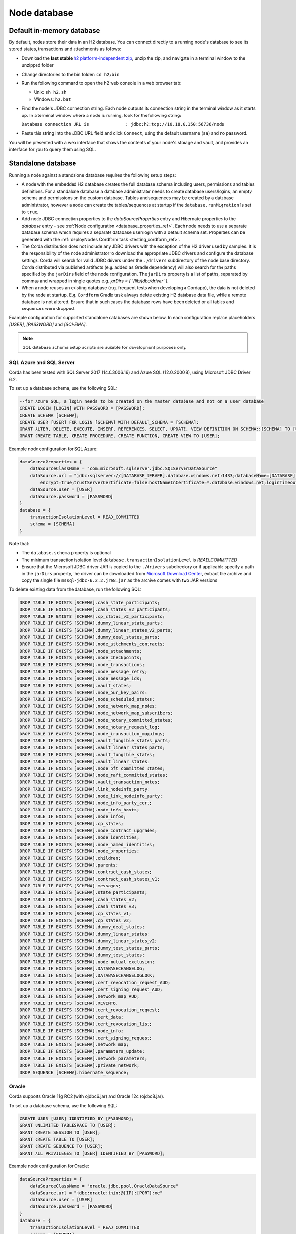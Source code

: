Node database
=============

Default in-memory database
--------------------------
By default, nodes store their data in an H2 database. You can connect directly to a running node's database to see its
stored states, transactions and attachments as follows:

* Download the **last stable** `h2 platform-independent zip <http://www.h2database.com/html/download.html>`_, unzip the zip, and
  navigate in a terminal window to the unzipped folder
* Change directories to the bin folder: ``cd h2/bin``

* Run the following command to open the h2 web console in a web browser tab:

  * Unix: ``sh h2.sh``
  * Windows: ``h2.bat``

* Find the node's JDBC connection string. Each node outputs its connection string in the terminal
  window as it starts up. In a terminal window where a node is running, look for the following string:

  ``Database connection URL is              : jdbc:h2:tcp://10.18.0.150:56736/node``

* Paste this string into the JDBC URL field and click ``Connect``, using the default username (``sa``) and no password.

You will be presented with a web interface that shows the contents of your node's storage and vault, and provides an
interface for you to query them using SQL.

.. _standalone_database_config_examples_ref:

Standalone database
-------------------

Running a node against a standalone database requires the following setup steps:

* A node with the embedded H2 database creates the full database schema including users, permissions and tables definitions.
  For a standalone database a database administrator needs to create database users/logins, an empty schema and permissions on the custom database.
  Tables and sequences may be created by a database administrator, however a node can create the tables/sequences at startup if the ``database.runMigration`` ìs set to ``true``.
* Add node JDBC connection properties to the `dataSourceProperties` entry and Hibernate properties to the `database` entry - see :ref:`Node configuration <database_properties_ref>`.
  Each node needs to use a separate database schema which requires a separate database user/login with a default schema set.
  Properties can be generated with the :ref:`deployNodes Cordform task <testing_cordform_ref>`.
* The Corda distribution does not include any JDBC drivers with the exception of the H2 driver used by samples.
  It is the responsibility of the node administrator to download the appropriate JDBC drivers and configure the database settings.
  Corda will search for valid JDBC drivers under the ``./drivers`` subdirectory of the node base directory.
  Corda distributed via published artifacts (e.g. added as Gradle dependency) will also search for the paths specified by the ``jarDirs`` field of the node configuration.
  The ``jarDirs`` property is a list of paths, separated by commas and wrapped in single quotes e.g. `jarDirs = [ '/lib/jdbc/driver' ]`.
* When a node reuses an existing database (e.g. frequent tests when developing a Cordapp), the data is not deleted by the node at startup.
  E.g. ``Cordform`` Gradle task always delete existing H2 database data file, while a remote database is not altered.
  Ensure that in such cases the database rows have been deleted or all tables and sequences were dropped.

Example configuration for supported standalone databases are shown below.
In each configuration replace placeholders `[USER]`, `[PASSWORD]` and `[SCHEMA]`.

.. note::
   SQL database schema setup scripts are suitable for development purposes only.

SQL Azure and SQL Server
````````````````````````
Corda has been tested with SQL Server 2017 (14.0.3006.16) and Azure SQL (12.0.2000.8), using Microsoft JDBC Driver 6.2.

To set up a database schema, use the following SQL:

.. sourcecode:: sql

    --for Azure SQL, a login needs to be created on the master database and not on a user database
    CREATE LOGIN [LOGIN] WITH PASSWORD = [PASSWORD];
    CREATE SCHEMA [SCHEMA];
    CREATE USER [USER] FOR LOGIN [SCHEMA] WITH DEFAULT_SCHEMA = [SCHEMA];
    GRANT ALTER, DELETE, EXECUTE, INSERT, REFERENCES, SELECT, UPDATE, VIEW DEFINITION ON SCHEMA::[SCHEMA] TO [USER];
    GRANT CREATE TABLE, CREATE PROCEDURE, CREATE FUNCTION, CREATE VIEW TO [USER];

Example node configuration for SQL Azure:

.. sourcecode:: none

    dataSourceProperties = {
        dataSourceClassName = "com.microsoft.sqlserver.jdbc.SQLServerDataSource"
        dataSource.url = "jdbc:sqlserver://[DATABASE_SERVER].database.windows.net:1433;databaseName=[DATABASE];
            encrypt=true;trustServerCertificate=false;hostNameInCertificate=*.database.windows.net;loginTimeout=30"
        dataSource.user = [USER]
        dataSource.password = [PASSWORD]
    }
    database = {
        transactionIsolationLevel = READ_COMMITTED
        schema = [SCHEMA]
    }

Note that:

* The ``database.schema`` property is optional
* The minimum transaction isolation level ``database.transactionIsolationLevel`` is `READ_COMMITTED`
* Ensure that the Microsoft JDBC driver JAR is copied to the ``./drivers`` subdirectory or if applicable specify a path in the ``jarDirs`` property,
  the driver can be downloaded from `Microsoft Download Center <https://www.microsoft.com/en-us/download/details.aspx?id=55539>`_,
  extract the archive and copy the single file ``mssql-jdbc-6.2.2.jre8.jar`` as the archive comes with two JAR versions

To delete existing data from the database, run the following SQL:

.. sourcecode:: sql

    DROP TABLE IF EXISTS [SCHEMA].cash_state_participants;
    DROP TABLE IF EXISTS [SCHEMA].cash_states_v2_participants;
    DROP TABLE IF EXISTS [SCHEMA].cp_states_v2_participants;
    DROP TABLE IF EXISTS [SCHEMA].dummy_linear_state_parts;
    DROP TABLE IF EXISTS [SCHEMA].dummy_linear_states_v2_parts;
    DROP TABLE IF EXISTS [SCHEMA].dummy_deal_states_parts;
    DROP TABLE IF EXISTS [SCHEMA].node_attchments_contracts;
    DROP TABLE IF EXISTS [SCHEMA].node_attachments;
    DROP TABLE IF EXISTS [SCHEMA].node_checkpoints;
    DROP TABLE IF EXISTS [SCHEMA].node_transactions;
    DROP TABLE IF EXISTS [SCHEMA].node_message_retry;
    DROP TABLE IF EXISTS [SCHEMA].node_message_ids;
    DROP TABLE IF EXISTS [SCHEMA].vault_states;
    DROP TABLE IF EXISTS [SCHEMA].node_our_key_pairs;
    DROP TABLE IF EXISTS [SCHEMA].node_scheduled_states;
    DROP TABLE IF EXISTS [SCHEMA].node_network_map_nodes;
    DROP TABLE IF EXISTS [SCHEMA].node_network_map_subscribers;
    DROP TABLE IF EXISTS [SCHEMA].node_notary_committed_states;
    DROP TABLE IF EXISTS [SCHEMA].node_notary_request_log;
    DROP TABLE IF EXISTS [SCHEMA].node_transaction_mappings;
    DROP TABLE IF EXISTS [SCHEMA].vault_fungible_states_parts;
    DROP TABLE IF EXISTS [SCHEMA].vault_linear_states_parts;
    DROP TABLE IF EXISTS [SCHEMA].vault_fungible_states;
    DROP TABLE IF EXISTS [SCHEMA].vault_linear_states;
    DROP TABLE IF EXISTS [SCHEMA].node_bft_committed_states;
    DROP TABLE IF EXISTS [SCHEMA].node_raft_committed_states;
    DROP TABLE IF EXISTS [SCHEMA].vault_transaction_notes;
    DROP TABLE IF EXISTS [SCHEMA].link_nodeinfo_party;
    DROP TABLE IF EXISTS [SCHEMA].node_link_nodeinfo_party;
    DROP TABLE IF EXISTS [SCHEMA].node_info_party_cert;
    DROP TABLE IF EXISTS [SCHEMA].node_info_hosts;
    DROP TABLE IF EXISTS [SCHEMA].node_infos;
    DROP TABLE IF EXISTS [SCHEMA].cp_states;
    DROP TABLE IF EXISTS [SCHEMA].node_contract_upgrades;
    DROP TABLE IF EXISTS [SCHEMA].node_identities;
    DROP TABLE IF EXISTS [SCHEMA].node_named_identities;
    DROP TABLE IF EXISTS [SCHEMA].node_properties;
    DROP TABLE IF EXISTS [SCHEMA].children;
    DROP TABLE IF EXISTS [SCHEMA].parents;
    DROP TABLE IF EXISTS [SCHEMA].contract_cash_states;
    DROP TABLE IF EXISTS [SCHEMA].contract_cash_states_v1;
    DROP TABLE IF EXISTS [SCHEMA].messages;
    DROP TABLE IF EXISTS [SCHEMA].state_participants;
    DROP TABLE IF EXISTS [SCHEMA].cash_states_v2;
    DROP TABLE IF EXISTS [SCHEMA].cash_states_v3;
    DROP TABLE IF EXISTS [SCHEMA].cp_states_v1;
    DROP TABLE IF EXISTS [SCHEMA].cp_states_v2;
    DROP TABLE IF EXISTS [SCHEMA].dummy_deal_states;
    DROP TABLE IF EXISTS [SCHEMA].dummy_linear_states;
    DROP TABLE IF EXISTS [SCHEMA].dummy_linear_states_v2;
    DROP TABLE IF EXISTS [SCHEMA].dummy_test_states_parts;
    DROP TABLE IF EXISTS [SCHEMA].dummy_test_states;
    DROP TABLE IF EXISTS [SCHEMA].node_mutual_exclusion;
    DROP TABLE IF EXISTS [SCHEMA].DATABASECHANGELOG;
    DROP TABLE IF EXISTS [SCHEMA].DATABASECHANGELOGLOCK;
    DROP TABLE IF EXISTS [SCHEMA].cert_revocation_request_AUD;
    DROP TABLE IF EXISTS [SCHEMA].cert_signing_request_AUD;
    DROP TABLE IF EXISTS [SCHEMA].network_map_AUD;
    DROP TABLE IF EXISTS [SCHEMA].REVINFO;
    DROP TABLE IF EXISTS [SCHEMA].cert_revocation_request;
    DROP TABLE IF EXISTS [SCHEMA].cert_data;
    DROP TABLE IF EXISTS [SCHEMA].cert_revocation_list;
    DROP TABLE IF EXISTS [SCHEMA].node_info;
    DROP TABLE IF EXISTS [SCHEMA].cert_signing_request;
    DROP TABLE IF EXISTS [SCHEMA].network_map;
    DROP TABLE IF EXISTS [SCHEMA].parameters_update;
    DROP TABLE IF EXISTS [SCHEMA].network_parameters;
    DROP TABLE IF EXISTS [SCHEMA].private_network;
    DROP SEQUENCE [SCHEMA].hibernate_sequence;

Oracle
``````
Corda supports Oracle 11g RC2 (with ojdbc6.jar) and Oracle 12c (ojdbc8.jar).

To set up a database schema, use the following SQL:

.. sourcecode:: sql

    CREATE USER [USER] IDENTIFIED BY [PASSWORD];
    GRANT UNLIMITED TABLESPACE TO [USER];
    GRANT CREATE SESSION TO [USER];
    GRANT CREATE TABLE TO [USER];
    GRANT CREATE SEQUENCE TO [USER];
    GRANT ALL PRIVILEGES TO [USER] IDENTIFIED BY [PASSWORD];

Example node configuration for Oracle:

.. sourcecode:: none

    dataSourceProperties = {
        dataSourceClassName = "oracle.jdbc.pool.OracleDataSource"
        dataSource.url = "jdbc:oracle:thin:@[IP]:[PORT]:xe"
        dataSource.user = [USER]
        dataSource.password = [PASSWORD]
    }
    database = {
        transactionIsolationLevel = READ_COMMITTED
        schema = [SCHEMA]
    }

Note that:

* The ``database.schema`` property is optional
* The minimum transaction isolation level ``database.transactionIsolationLevel`` is `READ_COMMITTED`
* Ensure that the Oracle JDBC driver JAR is copied to the ``./drivers`` subdirectory or if applicable specify path in the ``jarDirs`` property

To delete existing data from the database, run the following SQL:

.. sourcecode:: sql

    DROP TABLE [USER].cash_state_participants CASCADE CONSTRAINTS;
    DROP TABLE [USER].cash_states_v2_participants CASCADE CONSTRAINTS;
    DROP TABLE [USER].cp_states_v2_participants CASCADE CONSTRAINTS;
    DROP TABLE [USER].dummy_linear_state_parts CASCADE CONSTRAINTS;
    DROP TABLE [USER].dummy_linear_states_v2_parts CASCADE CONSTRAINTS;
    DROP TABLE [USER].dummy_deal_states_parts CASCADE CONSTRAINTS;
    DROP TABLE [USER].node_attchments_contracts CASCADE CONSTRAINTS;
    DROP TABLE [USER].node_attachments CASCADE CONSTRAINTS;
    DROP TABLE [USER].node_checkpoints CASCADE CONSTRAINTS;
    DROP TABLE [USER].node_transactions CASCADE CONSTRAINTS;
    DROP TABLE [USER].node_message_retry CASCADE CONSTRAINTS;
    DROP TABLE [USER].node_message_ids CASCADE CONSTRAINTS;
    DROP TABLE [USER].vault_states CASCADE CONSTRAINTS;
    DROP TABLE [USER].node_our_key_pairs CASCADE CONSTRAINTS;
    DROP TABLE [USER].node_scheduled_states CASCADE CONSTRAINTS;
    DROP TABLE [USER].node_network_map_nodes CASCADE CONSTRAINTS;
    DROP TABLE [USER].node_network_map_subscribers CASCADE CONSTRAINTS;
    DROP TABLE [USER].node_notary_committed_states CASCADE CONSTRAINTS;
    DROP TABLE [USER].node_notary_request_log CASCADE CONSTRAINTS;
    DROP TABLE [USER].node_transaction_mappings CASCADE CONSTRAINTS;
    DROP TABLE [USER].vault_fungible_states_parts CASCADE CONSTRAINTS;
    DROP TABLE [USER].vault_linear_states_parts CASCADE CONSTRAINTS;
    DROP TABLE [USER].vault_fungible_states CASCADE CONSTRAINTS;
    DROP TABLE [USER].vault_linear_states CASCADE CONSTRAINTS;
    DROP TABLE [USER].node_bft_committed_states CASCADE CONSTRAINTS;
    DROP TABLE [USER].node_raft_committed_states CASCADE CONSTRAINTS;
    DROP TABLE [USER].vault_transaction_notes CASCADE CONSTRAINTS;
    DROP TABLE [USER].link_nodeinfo_party CASCADE CONSTRAINTS;
    DROP TABLE [USER].node_link_nodeinfo_party CASCADE CONSTRAINTS;
    DROP TABLE [USER].node_info_party_cert CASCADE CONSTRAINTS;
    DROP TABLE [USER].node_info_hosts CASCADE CONSTRAINTS;
    DROP TABLE [USER].node_infos CASCADE CONSTRAINTS;
    DROP TABLE [USER].cp_states CASCADE CONSTRAINTS;
    DROP TABLE [USER].node_contract_upgrades CASCADE CONSTRAINTS;
    DROP TABLE [USER].node_identities CASCADE CONSTRAINTS;
    DROP TABLE [USER].node_named_identities CASCADE CONSTRAINTS;
    DROP TABLE [USER].node_properties CASCADE CONSTRAINTS;
    DROP TABLE [USER].children CASCADE CONSTRAINTS;
    DROP TABLE [USER].parents CASCADE CONSTRAINTS;
    DROP TABLE [USER].contract_cash_states CASCADE CONSTRAINTS;
    DROP TABLE [USER].contract_cash_states_v1 CASCADE CONSTRAINTS;
    DROP TABLE [USER].messages CASCADE CONSTRAINTS;
    DROP TABLE [USER].state_participants CASCADE CONSTRAINTS;
    DROP TABLE [USER].cash_states_v2 CASCADE CONSTRAINTS;
    DROP TABLE [USER].cash_states_v3 CASCADE CONSTRAINTS;
    DROP TABLE [USER].cp_states_v1 CASCADE CONSTRAINTS;
    DROP TABLE [USER].cp_states_v2 CASCADE CONSTRAINTS;
    DROP TABLE [USER].dummy_deal_states CASCADE CONSTRAINTS;
    DROP TABLE [USER].dummy_linear_states CASCADE CONSTRAINTS;
    DROP TABLE [USER].dummy_linear_states_v2 CASCADE CONSTRAINTS;
    DROP TABLE [USER].dummy_test_states_parts CASCADE CONSTRAINTS;
    DROP TABLE [USER].dummy_test_states CASCADE CONSTRAINTS;
    DROP TABLE [USER].node_mutual_exclusion CASCADE CONSTRAINTS;
    DROP TABLE [USER].DATABASECHANGELOG CASCADE CONSTRAINTS;
    DROP TABLE [USER].DATABASECHANGELOGLOCK CASCADE CONSTRAINTS;
    DROP TABLE [USER].cert_revocation_request_AUD CASCADE CONSTRAINTS;
    DROP TABLE [USER].cert_signing_request_AUD CASCADE CONSTRAINTS;
    DROP TABLE [USER].network_map_AUD CASCADE CONSTRAINTS;
    DROP TABLE [USER].REVINFO CASCADE CONSTRAINTS;
    DROP TABLE [USER].cert_revocation_request CASCADE CONSTRAINTS;
    DROP TABLE [USER].cert_data CASCADE CONSTRAINTS;
    DROP TABLE [USER].cert_revocation_list CASCADE CONSTRAINTS;
    DROP TABLE [USER].node_info CASCADE CONSTRAINTS;
    DROP TABLE [USER].cert_signing_request CASCADE CONSTRAINTS;
    DROP TABLE [USER].network_map CASCADE CONSTRAINTS;
    DROP TABLE [USER].parameters_update CASCADE CONSTRAINTS;
    DROP TABLE [USER].network_parameters CASCADE CONSTRAINTS;
    DROP TABLE [USER].private_network CASCADE CONSTRAINTS;
    DROP SEQUENCE [USER].hibernate_sequence;

.. _postgres_ref:

PostgreSQL
````````````````````````
Corda has been tested on PostgreSQL 9.6 database, using PostgreSQL JDBC Driver 42.1.4.

To set up a database schema, use the following SQL:

.. sourcecode:: sql

    CREATE USER "[USER]" WITH LOGIN password '[PASSWORD]';
    CREATE SCHEMA "[SCHEMA]";
    GRANT ALL ON SCHEMA "[SCHEMA]" TO "[USER]";
    GRANT ALL ON ALL tables IN SCHEMA "[SCHEMA]" TO "[USER]";
    ALTER DEFAULT privileges IN SCHEMA "[SCHEMA]" GRANT ALL ON tables TO "[USER]";
    GRANT ALL ON ALL sequences IN SCHEMA "[SCHEMA]" TO "[USER]";
    ALTER DEFAULT privileges IN SCHEMA "[SCHEMA]" GRANT ALL ON sequences TO "[USER]";

Example node configuration for PostgreSQL:

.. sourcecode:: none

    dataSourceProperties = {
        dataSourceClassName = "org.postgresql.ds.PGSimpleDataSource"
        dataSource.url = "jdbc:postgresql://[HOST]:[PORT]/postgres"
        dataSource.user = [USER]
        dataSource.password = [PASSWORD]
    }
    database = {
        transactionIsolationLevel = READ_COMMITTED
        schema = [SCHEMA]
    }

Note that:

* The ``database.schema`` property is optional
* The value of ``database.schema`` is automatically wrapped in double quotes to preserve case-sensitivity
  (e.g. `AliceCorp` becomes `"AliceCorp"`, without quotes PostgresSQL would treat the value as `alicecorp`),
  this behaviour differs from Corda Open Source where the value is not wrapped in double quotes
* Ensure that the PostgreSQL JDBC driver JAR is copied to the ``./drivers`` subdirectory or if applicable specify path in the ``jarDirs`` property

To delete existing data from the database, run the following SQL:

.. sourcecode:: sql

    DROP SCHEMA IF EXISTS "[SCHEMA]" CASCADE;
    CREATE SCHEMA "[SCHEMA]";
    GRANT ALL ON SCHEMA "[SCHEMA]" TO "[USER]";
    GRANT ALL ON ALL tables IN SCHEMA "[SCHEMA]" TO "[USER]";
    ALTER DEFAULT privileges IN SCHEMA "[SCHEMA]" GRANT ALL ON tables TO "[USER]";
    GRANT ALL ON ALL sequences IN SCHEMA "[SCHEMA]" TO "[USER]";
    ALTER DEFAULT privileges IN SCHEMA "[SCHEMA]" GRANT ALL ON sequences TO "[USER]";

